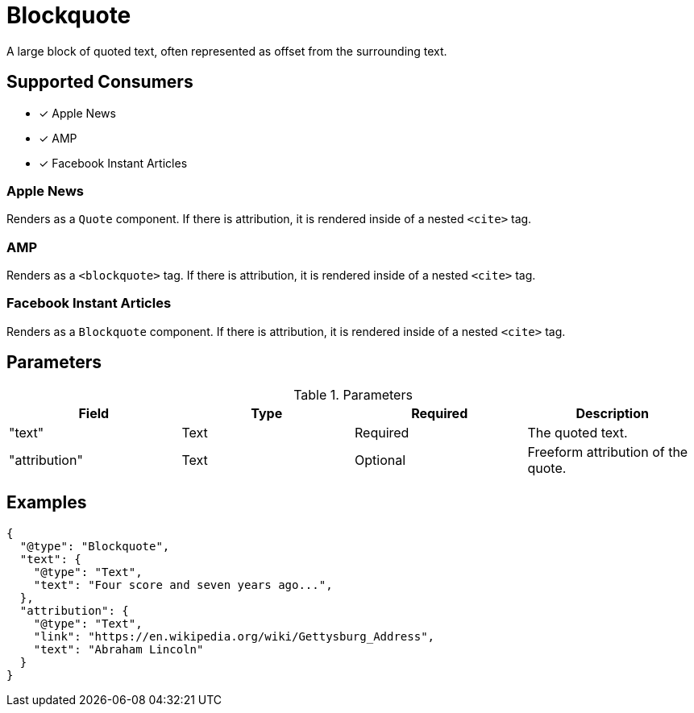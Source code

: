 [[BlockquoteComponent]]
= Blockquote

A large block of quoted text, often represented as offset from the surrounding
text.

== Supported Consumers

- [x] Apple News
- [x] AMP
- [x] Facebook Instant Articles

=== Apple News

Renders as a `Quote` component. If there is attribution, it is rendered inside
of a nested `<cite>` tag.

=== AMP

Renders as a `<blockquote>` tag. If there is attribution, it is rendered inside
of a nested `<cite>` tag.

=== Facebook Instant Articles

Renders as a `Blockquote` component. If there is attribution, it is rendered
inside of a nested `<cite>` tag.

== Parameters

.Parameters
|===
|Field |Type |Required |Description

|"text"
|Text
|Required
|The quoted text.

|"attribution"
|Text
|Optional
|Freeform attribution of the quote.

|===

== Examples

[source,json]
----
{
  "@type": "Blockquote",
  "text": {
    "@type": "Text",
    "text": "Four score and seven years ago...",
  },
  "attribution": {
    "@type": "Text",
    "link": "https://en.wikipedia.org/wiki/Gettysburg_Address",
    "text": "Abraham Lincoln"
  }
}
----
